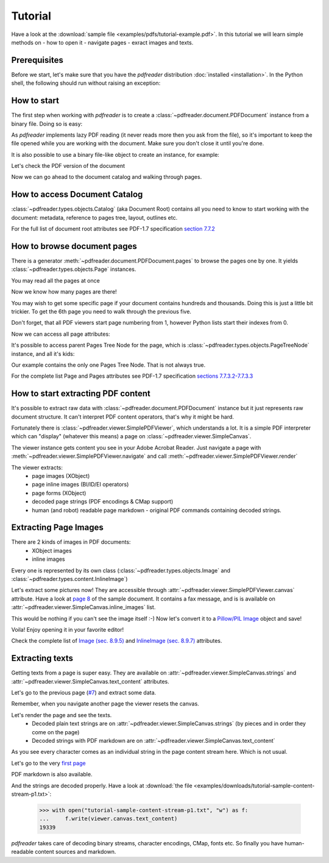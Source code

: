 Tutorial
========

.. testsetup::

  from pdfreader import PDFDocument
  import pkg_resources

Have a look at the :download:`sample file <examples/pdfs/tutorial-example.pdf>`.
In this tutorial we will learn simple methods on
- how to open it
- navigate pages
- exract images and texts.


Prerequisites
-------------
Before we start, let's make sure that you have the *pdfreader* distribution
:doc:`installed <installation>`. In the Python shell, the following
should run without raising an exception:

.. doctest::

  >>> import pdfreader
  >>> from pdfreader import PDFDocument, SimplePDFViewer


How to start
------------

The first step when working with *pdfreader* is to create a
:class:`~pdfreader.document.PDFDocument` instance from a binary file. Doing so is easy:

.. doctest::

  >>> import pkg_resources, os.path
  >>> samples_dir = pkg_resources.resource_filename('doc', 'examples/pdfs')
  >>> file_name = os.path.join(samples_dir, 'tutorial-example.pdf')
  >>> fd = open(file_name, "rb")
  >>> doc = PDFDocument(fd)

As *pdfreader* implements lazy PDF reading (it never reads more then you ask from the file),
so it's important to keep the file opened while you are working with the document.
Make sure you don't close it until you're done.

It is also possible to use a binary file-like object to create an instance, for example:

.. doctest::

  >>> from io import BytesIO
  >>> with open(file_name, "rb") as f:
  ...     stream = BytesIO(f.read())
  >>> doc2 = PDFDocument(stream)

Let's check the PDF version of the document

.. doctest::

  >>> doc.header.version
  '1.6'

Now we can go ahead to the document catalog and walking through pages.

.. _tutorial-document-catalog:

How to access Document Catalog
------------------------------

:class:`~pdfreader.types.objects.Catalog` (aka Document Root) contains all you need to know to start working with
the document: metadata, reference to pages tree, layout, outlines etc.

.. doctest::

  >>> doc.root.Type
  'Catalog'
  >>> doc.root.Metadata.Subtype
  'XML'
  >>> doc.root.Outlines.First['Title']
  b'Start of Document'


For the full list of document root attributes see PDF-1.7 specification
`section 7.7.2 <https://www.adobe.com/content/dam/acom/en/devnet/pdf/pdfs/PDF32000_2008.pdf#page=73>`_


How to browse document pages
----------------------------

There is a generator :meth:`~pdfreader.document.PDFDocument.pages` to browse the pages one by one.
It yields :class:`~pdfreader.types.objects.Page` instances.

.. doctest::

  >>> page_one = next(doc.pages())

You may read all the pages at once

.. doctest::

  >>> all_pages = [p for p in doc.pages()]
  >>> len(all_pages)
  15

Now we know how many pages are there!

You may wish to get some specific page if your document contains hundreds and thousands.
Doing this is just a little bit trickier.
To get the 6th page you need to walk through the previous five.

.. doctest::

  >>> from itertools import islice
  >>> page_six = next(islice(doc.pages(), 5, 6))
  >>> page_five = next(islice(doc.pages(), 4, 5))

Don't forget, that all PDF viewers start page numbering from 1,
however Python lists start their indexes from 0.

.. doctest::

  >>> page_eight = all_pages[7]

Now we can access all page attributes:

.. doctest::

  >>> page_six.MediaBox
  [0, 0, 612, 792]
  >>> page_six.Annots[0].Subj
  b'Text Box'

It's possible to access parent Pages Tree Node for the page, which is :class:`~pdfreader.types.objects.PageTreeNode`
instance, and all it's kids:

.. doctest::

  >>> page_six.Parent.Type
  'Pages'
  >>> page_six.Parent.Count
  15
  >>> len(page_six.Parent.Kids)
  15

Our example contains the only one Pages Tree Node. That is not always true.

For the complete list Page and Pages attributes see PDF-1.7 specification
`sections 7.7.3.2-7.7.3.3 <https://www.adobe.com/content/dam/acom/en/devnet/pdf/pdfs/PDF32000_2008.pdf#page=76>`_

How to start extracting PDF content
-----------------------------------

It's possible to extract raw data with :class:`~pdfreader.document.PDFDocument` instance but it just represents raw
document structure. It can't interpret PDF content operators, that's why it might be hard.

Fortunately there is :class:`~pdfreader.viewer.SimplePDFViewer`, which understands a lot.
It is a simple PDF interpreter which can "display" (whatever this means)
a page on :class:`~pdfreader.viewer.SimpleCanvas`.

.. doctest::

  >>> fd = open(file_name, "rb")
  >>> viewer = SimplePDFViewer(fd)

The viewer instance gets content you see in your Adobe Acrobat Reader. Just navigate a page with
:meth:`~pdfreader.viewer.SimplePDFViewer.navigate` and call :meth:`~pdfreader.viewer.SimplePDFViewer.render`

.. doctest::

  >>> viewer.navigate(8)
  >>> viewer.render()

The viewer extracts:
  - page images (XObject)
  - page inline images (BI/ID/EI operators)
  - page forms (XObject)
  - decoded page strings (PDF encodings & CMap support)
  - human (and robot) readable page markdown - original PDF commands containing decoded strings.

.. _tutorial-images:

Extracting Page Images
----------------------

There are 2 kinds of images in PDF documents:
    - XObject images
    - inline images

Every one is represented by its own class
(:class:`~pdfreader.types.objects.Image` and :class:`~pdfreader.types.content.InlineImage`)

Let's extract some pictures now! They are accessible through :attr:`~pdfreader.viewer.SimplePDFViewer.canvas`
attribute. Have a look at `page 8  <examples/pdfs/tutorial-example.pdf#page=8>`_
of the sample document. It contains a fax message, and is is available
on :attr:`~pdfreader.viewer.SimpleCanvas.inline_images` list.

.. doctest::

  >>> len(viewer.canvas.inline_images)
  1
  >>> fax_image = viewer.canvas.inline_images[0]
  >>> fax_image.Filter
  'CCITTFaxDecode'
  >>> fax_image.Width, fax_image.Height
  (1800, 3113)

This would be nothing if you can't see the image itself :-)
Now let's convert it to a `Pillow/PIL Image <https://pillow.readthedocs.io/en/stable/reference/Image.html>`_
object and save!

.. doctest::

  >>> pil_image = fax_image.to_Pillow()
  >>> pil_image.save('fax-from-p8.png')

Voila! Enjoy opening it in your favorite editor!

Check the complete list of `Image (sec. 8.9.5) <https://www.adobe.com/content/dam/acom/en/devnet/pdf/pdfs/PDF32000_2008.pdf#page=206>`_
and `InlineImage (sec. 8.9.7) <https://www.adobe.com/content/dam/acom/en/devnet/pdf/pdfs/PDF32000_2008.pdf#page=214>`_
attributes.


.. _tutorial-texts:

Extracting texts
----------------

Getting texts from a page is super easy. They are available on :attr:`~pdfreader.viewer.SimpleCanvas.strings` and
:attr:`~pdfreader.viewer.SimpleCanvas.text_content` attributes.

Let's go to the previous page (`#7  <examples/pdfs/tutorial-example.pdf#page=7>`_) and extract some data.

.. doctest::

  >>> viewer.prev()


Remember, when you navigate another page the viewer resets the canvas.

.. doctest::

  >>> viewer.canvas.inline_images == []
  True

Let's render the page and see the texts.
  - Decoded plain text strings are on :attr:`~pdfreader.viewer.SimpleCanvas.strings`
    (by pieces and in order they come on the page)
  - Decoded strings with PDF markdown are on :attr:`~pdfreader.viewer.SimpleCanvas.text_content`

.. doctest::

  >>> viewer.render()
  >>> viewer.canvas.strings
  ['P', 'E', 'R', 'S', 'O', 'N', 'A', 'L', ... '2', '0', '1', '7']

As you see every character comes as an individual string in the page content stream here. Which is not usual.

Let's go to the very `first page  <examples/pdfs/tutorial-example.pdf#page=1>`_

.. doctest::

  >>> viewer.navigate(1)
  >>> viewer.render()
  >>> viewer.canvas.strings
  [' ', 'P', 'l', 'a', 'i', 'nt', 'i', 'f', 'f', ... '10/28/2019 1:49 PM', '19CV47031']

PDF markdown is also available.

.. doctest::

  >>> viewer.canvas.text_content
  "\n BT\n0 0 0 rg\n/GS0 gs... ET"


And the strings are decoded properly. Have a look at
:download:`the file <examples/downloads/tutorial-sample-content-stream-p1.txt>`:

  >>> with open("tutorial-sample-content-stream-p1.txt", "w") as f:
  ...     f.write(viewer.canvas.text_content)
  19339


*pdfreader* takes care of decoding binary streams, character encodings, CMap, fonts etc.
So finally you have human-readable content sources and markdown.
